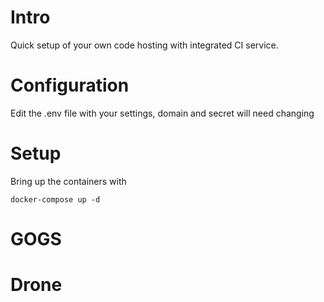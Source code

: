 * Intro
Quick setup of your own code hosting with integrated CI service.

* Configuration
Edit the .env file with your settings, domain and secret will need changing
* Setup
Bring up the containers with
#+BEGIN_SRC shell
docker-compose up -d
#+END_SRC

* GOGS
* Drone
